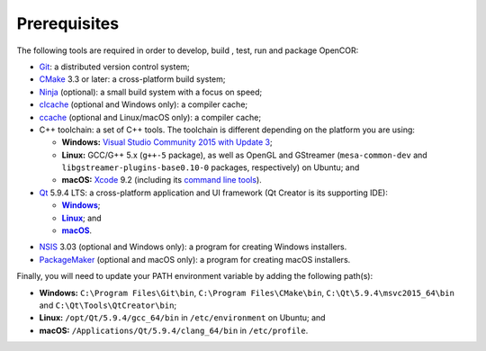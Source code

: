 .. _prerequisites:

===============
 Prerequisites
===============

The following tools are required in order to develop, build , test, run and package OpenCOR:

- `Git <https://git-scm.com/>`_: a distributed version control system;
- `CMake <https://www.cmake.org/>`_ 3.3 or later: a cross-platform build system;
- `Ninja <https://ninja-build.org/>`_ (optional): a small build system with a focus on speed;
- `clcache <https://github.com/frerich/clcache>`_ (optional and Windows only): a compiler cache;
- `ccache <https://ccache.samba.org/>`_ (optional and Linux/macOS only): a compiler cache;
- C++ toolchain: a set of C++ tools.
  The toolchain is different depending on the platform you are using:

  - **Windows:** `Visual Studio Community 2015 with Update 3 <https://www.visualstudio.com/downloads/download-visual-studio-vs>`_;
  - **Linux:** GCC/G++ 5.x (``g++-5`` package), as well as OpenGL and GStreamer (``mesa-common-dev`` and ``libgstreamer-plugins-base0.10-0`` packages, respectively) on Ubuntu; and
  - **macOS:** `Xcode <https://developer.apple.com/xcode/>`_ 9.2 (including its `command line tools <https://developer.apple.com/downloads/?q=Command%20Line%20Tools>`_).

- `Qt <https://www.qt.io/>`_ 5.9.4 LTS: a cross-platform application and UI framework (Qt Creator is its supporting IDE):

  - |Windows|_;
  - |Linux|_; and
  - |macOS|_.

.. |Windows| replace:: **Windows**
.. _Windows: https://download.qt.io/official_releases/online_installers/qt-unified-windows-x86-online.exe

.. |Linux| replace:: **Linux**
.. _Linux: https://download.qt.io/official_releases/online_installers/qt-unified-linux-x64-online.run

.. |macOS| replace:: **macOS**
.. _macOS: https://download.qt.io/official_releases/online_installers/qt-unified-mac-x64-online.dmg

- `NSIS <http://nsis.sourceforge.net/>`_ 3.03 (optional and Windows only): a program for creating Windows installers.
- `PackageMaker <https://developer.apple.com/downloads/?q=Auxiliary%20tools%20for%20Xcode%20-%20Late%20July%202012>`_ (optional and macOS only): a program for creating macOS installers.

Finally, you will need to update your PATH environment variable by adding the following path(s):

- **Windows:** ``C:\Program Files\Git\bin``, ``C:\Program Files\CMake\bin``, ``C:\Qt\5.9.4\msvc2015_64\bin`` and ``C:\Qt\Tools\QtCreator\bin``;
- **Linux:** ``/opt/Qt/5.9.4/gcc_64/bin`` in ``/etc/environment`` on Ubuntu; and
- **macOS:** ``/Applications/Qt/5.9.4/clang_64/bin`` in ``/etc/profile``.
